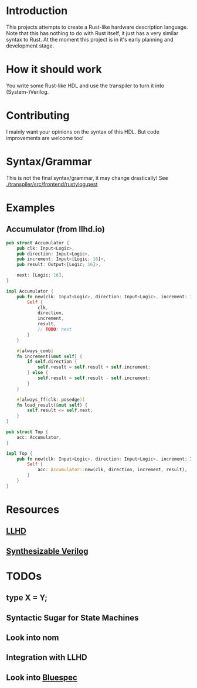 #+NAME: A Rust-like hardware description language, transpiled directly into (System-)Verilog
#+AUTHOR: Benjamin Stürz <benni@stuerz.xyz>

* Introduction
This projects attempts to create a Rust-like hardware description language.
Note that this has nothing to do with Rust itself, it just has a very similar syntax to Rust.
At the moment this project is in it's early planning and development stage.

* How it should work
You write some Rust-like HDL and use the transpiler to turn it into (System-)Verilog.

* Contributing
I mainly want your opinions on the syntax of this HDL.
But code improvements are welcome too!

* Syntax/Grammar
This is not the final syntax/grammar, it may change drastically!
See [[./transpiler/src/frontend/rustylog.pest]]
* Examples
** Accumulator (from llhd.io)
#+begin_src rust
pub struct Accumulator {
	pub clk: Input<Logic>,
	pub direction: Input<Logic>,
	pub increment: Input<[Logic; 16]>,
	pub result: Output<[Logic; 16]>,

	next: [Logic; 16],
}

impl Accumulator {
	pub fn new(clk: Input<Logic>, direction: Input<Logic>, increment: Input<[Logic; 16]>, result: Output<[Logic; 16]>) -> Self {
		Self {
			clk,
			direction,
			increment,
			result,
			// TODO: next
		}
	}
	
	#[always_comb]
	fn increment(&mut self) {
		if self.direction {
			self.result = self.result + self.increment;
		} else {
			self.result = self.result - self.increment;
		}
	}

	#[always_ff(clk: posedge)]
	fn load_result(&mut self) {
		self.result <= self.next;
	}
}

pub struct Top {
	acc: Accumulator,
}

impl Top {
	pub fn new(clk: Input<Logic>, direction: Input<Logic>, increment: Input<[Logic; 16]>, result: Output<[Logic; 16]>) -> Top {
		Self {
			acc: Accumulator::new(clk, direction, increment, result),
		}
	}
}
#+end_src

* Resources
** [[http://llhd.io][LLHD]]
** [[https://sutherland-hdl.com/papers/2013-SNUG-SV_Synthesizable-SystemVerilog_paper.pdf][Synthesizable Verilog]]

* TODOs
** type X = Y;
** Syntactic Sugar for State Machines
** Look into nom
** Integration with LLHD
** Look into [[https://github.com/B-Lang-org/bsc][Bluespec]]
